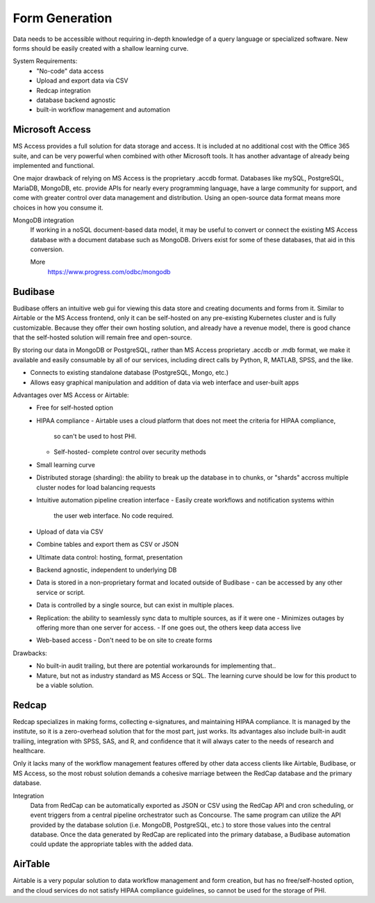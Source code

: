 ========================
Form Generation
========================
Data needs to be accessible without requiring in-depth knowledge 
of a query language
or specialized software. New forms should be easily created with a 
shallow learning curve.  

System Requirements:
    -   "No-code" data access 
    -   Upload and export data via CSV 
    -   Redcap integration 
    -   database backend agnostic 
    -   built-in workflow management and automation

Microsoft Access
-----------------
MS Access provides a full solution for data storage and access. 
It is included at no additional cost with the Office 365 suite, and 
can be very powerful when combined with other Microsoft tools.
It has another advantage of already being implemented and functional.

One major drawback of relying on MS Access is the proprietary .accdb 
format. Databases like mySQL, PostgreSQL, MariaDB, MongoDB, etc. provide 
APIs for nearly every programming language, have a large community for 
support, and come with greater control over data management and distribution.
Using an open-source data format means more choices in how you consume 
it. 

MongoDB integration 
    If working in a noSQL document-based data model, it may be useful 
    to convert or connect the existing MS Access database with 
    a document database such as MongoDB. Drivers exist 
    for some of these databases, that aid in this conversion.

    More
        https://www.progress.com/odbc/mongodb


Budibase
----------
Budibase offers an intuitive web gui for viewing this data store 
and creating documents and forms from it. Similar to Airtable or 
the MS Access frontend, only it can be self-hosted on any pre-existing  
Kubernetes cluster and is fully customizable. Because they offer 
their own hosting solution, and already have a revenue model, there 
is good chance that the self-hosted solution will remain free and 
open-source. 

By storing our data in MongoDB or PostgreSQL, rather than MS Access 
proprietary .accdb or .mdb format, we make it available and easily 
consumable by all of our services, including direct calls by  
Python, R, MATLAB, SPSS, and the like.

-   Connects to existing standalone database (PostgreSQL, Mongo, etc.)
-   Allows easy graphical manipulation and addition of data via 
    web interface and user-built apps

.. image:: ./images/budibase-forms.png
   :width: 650
   :alt: Could not load
  
Advantages over MS Access or Airtable:
    -   Free for self-hosted option
    -   HIPAA compliance 
        -   Airtable uses a cloud platform that does not meet the criteria for HIPAA compliance, 
            so can't be used to host PHI.
        -   Self-hosted- complete control over security methods
    -   Small learning curve 
    -   Distributed storage (sharding): the ability to break up the database in to chunks, or "shards" 
        accross multiple cluster nodes for load balancing requests 
    -   Intuitive automation pipeline creation interface 
        -   Easily create workflows and notification systems within 
            the user web interface. No code required. 
    -   Upload of data via CSV
    -   Combine tables and export them as CSV or JSON
    -   Ultimate data control: hosting, format, presentation 
    -   Backend agnostic, independent to underlying DB
    -   Data is stored in a non-proprietary format and located outside of Budibase
        -   can be accessed by any other service or script. 
    -   Data is controlled by a single source, but can 
        exist in multiple places.
    -   Replication: the ability to seamlessly sync data to multiple sources, as if it were one 
        -   Minimizes outages by offering more than one server for access. 
        -   If one goes out, the others keep data access live 
    -   Web-based access 
        -   Don't need to be on site to create forms 

Drawbacks:
    -   No built-in audit trailing, but there are potential workarounds 
        for implementing that.. 
    -   Mature, but not as industry standard as MS Access or SQL. The 
        learning curve should be low for this product to be a viable solution. 


.. image:: ./images/budibase-formfeatures.png
   :width: 650
   :alt: Could not load

.. image:: ./images/budibase-templates.png
   :width: 650
   :alt: Could not load

Redcap  
--------
Redcap specializes in making forms, collecting e-signatures, and 
maintaining HIPAA compliance. It is managed by the institute, 
so it is a zero-overhead solution that for the most part, just works. 
Its advantages also include built-in audit trailiing, integration 
with SPSS, SAS, and R, and confidence that it will always cater to 
the needs of research and healthcare.

Only it lacks many of the workflow management features offered by 
other data access clients like Airtable, Budibase, or MS Access, so 
the most robust solution demands a cohesive marriage between 
the RedCap database and the primary database. 

Integration
    Data from RedCap can be automatically exported as JSON or CSV using 
    the RedCap API and cron scheduling, or event triggers from a central 
    pipeline orchestrator such as Concourse. The same 
    program can utilize the API provided by the database solution 
    (i.e. MongoDB, PostgreSQL, etc.) to store those values into the 
    central database. Once the data generated by RedCap are replicated 
    into the primary database, a Budibase automation could update the 
    appropriate tables with the added data.

AirTable
--------
Airtable is a very popular solution to data workflow management and 
form creation, but has no free/self-hosted option, and the cloud 
services do not satisfy HIPAA compliance guidelines, so cannot be 
used for the storage of PHI.

